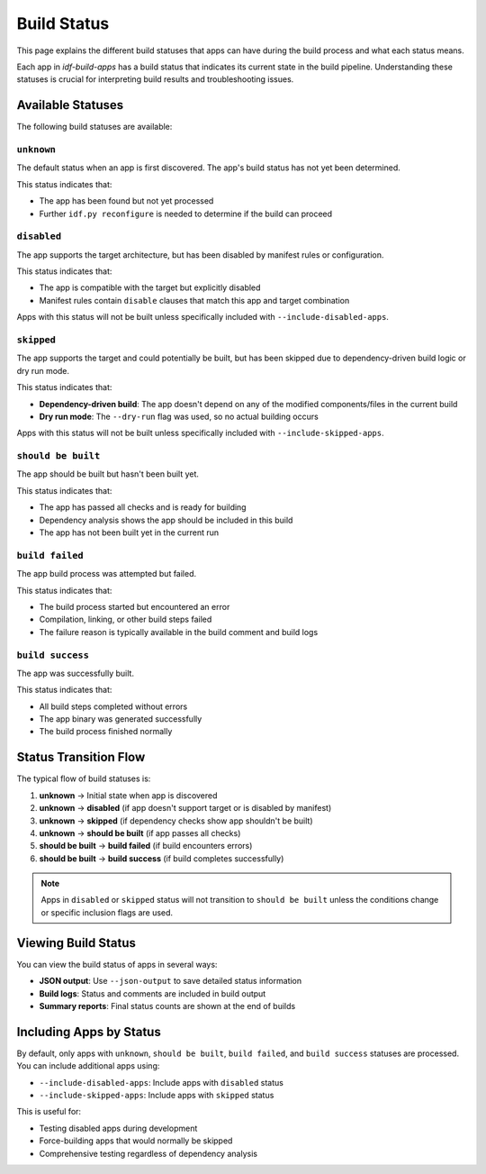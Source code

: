 ##############
 Build Status
##############

This page explains the different build statuses that apps can have during the build process and what each status means.

Each app in `idf-build-apps` has a build status that indicates its current state in the build pipeline. Understanding these statuses is crucial for interpreting build results and troubleshooting issues.

********************
 Available Statuses
********************

The following build statuses are available:

``unknown``
===========

The default status when an app is first discovered. The app's build status has not yet been determined.

This status indicates that:

-  The app has been found but not yet processed
-  Further ``idf.py reconfigure`` is needed to determine if the build can proceed

``disabled``
============

The app supports the target architecture, but has been disabled by manifest rules or configuration.

This status indicates that:

-  The app is compatible with the target but explicitly disabled
-  Manifest rules contain ``disable`` clauses that match this app and target combination

Apps with this status will not be built unless specifically included with ``--include-disabled-apps``.

``skipped``
===========

The app supports the target and could potentially be built, but has been skipped due to dependency-driven build logic or dry run mode.

This status indicates that:

-  **Dependency-driven build**: The app doesn't depend on any of the modified components/files in the current build
-  **Dry run mode**: The ``--dry-run`` flag was used, so no actual building occurs

Apps with this status will not be built unless specifically included with ``--include-skipped-apps``.

``should be built``
===================

The app should be built but hasn't been built yet.

This status indicates that:

-  The app has passed all checks and is ready for building
-  Dependency analysis shows the app should be included in this build
-  The app has not been built yet in the current run

``build failed``
================

The app build process was attempted but failed.

This status indicates that:

-  The build process started but encountered an error
-  Compilation, linking, or other build steps failed
-  The failure reason is typically available in the build comment and build logs

``build success``
=================

The app was successfully built.

This status indicates that:

-  All build steps completed without errors
-  The app binary was generated successfully
-  The build process finished normally

************************
 Status Transition Flow
************************

The typical flow of build statuses is:

#. **unknown** → Initial state when app is discovered
#. **unknown** → **disabled** (if app doesn't support target or is disabled by manifest)
#. **unknown** → **skipped** (if dependency checks show app shouldn't be built)
#. **unknown** → **should be built** (if app passes all checks)
#. **should be built** → **build failed** (if build encounters errors)
#. **should be built** → **build success** (if build completes successfully)

.. note::

   Apps in ``disabled`` or ``skipped`` status will not transition to ``should be built`` unless the conditions change or specific inclusion flags are used.

**********************
 Viewing Build Status
**********************

You can view the build status of apps in several ways:

-  **JSON output**: Use ``--json-output`` to save detailed status information
-  **Build logs**: Status and comments are included in build output
-  **Summary reports**: Final status counts are shown at the end of builds

**************************
 Including Apps by Status
**************************

By default, only apps with ``unknown``, ``should be built``, ``build failed``, and ``build success`` statuses are processed. You can include additional apps using:

-  ``--include-disabled-apps``: Include apps with ``disabled`` status
-  ``--include-skipped-apps``: Include apps with ``skipped`` status

This is useful for:

-  Testing disabled apps during development
-  Force-building apps that would normally be skipped
-  Comprehensive testing regardless of dependency analysis
